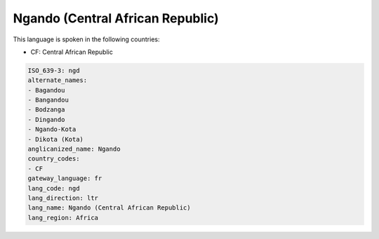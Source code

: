 .. _ngd:

Ngando (Central African Republic)
=================================

This language is spoken in the following countries:

* CF: Central African Republic

.. code-block:: yaml

    ISO_639-3: ngd
    alternate_names:
    - Bagandou
    - Bangandou
    - Bodzanga
    - Dingando
    - Ngando-Kota
    - Dikota (Kota)
    anglicanized_name: Ngando
    country_codes:
    - CF
    gateway_language: fr
    lang_code: ngd
    lang_direction: ltr
    lang_name: Ngando (Central African Republic)
    lang_region: Africa
    
